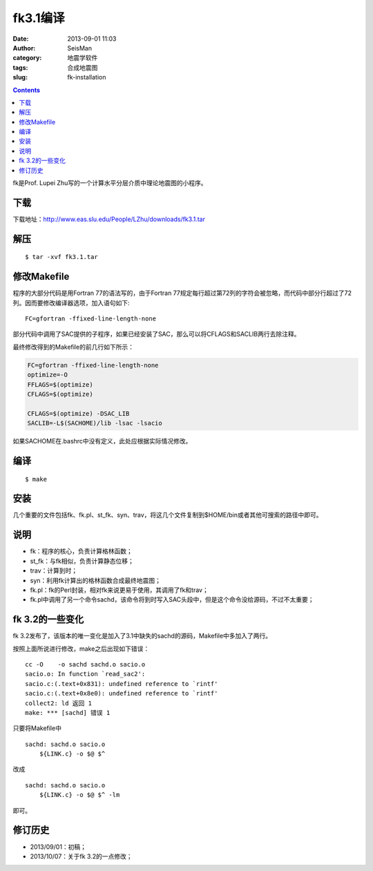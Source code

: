 fk3.1编译
#########

:date: 2013-09-01 11:03
:author: SeisMan
:category: 地震学软件
:tags: 合成地震图
:slug: fk-installation

.. contents::

fk是Prof. Lupei Zhu写的一个计算水平分层介质中理论地震图的小程序。

下载
====

下载地址：\ `http://www.eas.slu.edu/People/LZhu/downloads/fk3.1.tar`_

解压
====

::

 $ tar -xvf fk3.1.tar

修改Makefile
============

程序的大部分代码是用Fortran 77的语法写的，由于Fortran 77规定每行超过第72列的字符会被忽略，而代码中部分行超过了72列。因而要修改编译器选项，加入语句如下::

 FC=gfortran -ffixed-line-length-none

部分代码中调用了SAC提供的子程序，如果已经安装了SAC，那么可以将CFLAGS和SACLIB两行去除注释。

最终修改得到的Makefile的前几行如下所示：

.. code-block:: make

 FC=gfortran -ffixed-line-length-none
 optimize=-O
 FFLAGS=$(optimize)
 CFLAGS=$(optimize)

 CFLAGS=$(optimize) -DSAC_LIB
 SACLIB=-L$(SACHOME)/lib -lsac -lsacio

如果SACHOME在.bashrc中没有定义，此处应根据实际情况修改。

编译
====

::

 $ make

安装
====

几个重要的文件包括fk、fk.pl、st\_fk、syn、trav，将这几个文件复制到$HOME/bin或者其他可搜索的路径中即可。

说明
====

-  fk：程序的核心，负责计算格林函数；
-  st_fk：与fk相似，负责计算静态位移；
-  trav：计算到时；
-  syn：利用fk计算出的格林函数合成最终地震图；
-  fk.pl：fk的Perl封装，相对fk来说更易于使用，其调用了fk和trav；
-  fk.pl中调用了另一个命令sachd，该命令将到时写入SAC头段中，但是这个命令没给源码，不过不太重要；

fk 3.2的一些变化
================

fk 3.2发布了，该版本的唯一变化是加入了3.1中缺失的sachd的源码，Makefile中多加入了两行。

按照上面所说进行修改，make之后出现如下错误：

::

    cc -O    -o sachd sachd.o sacio.o
    sacio.o: In function `read_sac2':
    sacio.c:(.text+0x831): undefined reference to `rintf'
    sacio.c:(.text+0x8e0): undefined reference to `rintf'
    collect2: ld 返回 1
    make: *** [sachd] 错误 1

只要将Makefile中

::

    sachd: sachd.o sacio.o
        ${LINK.c} -o $@ $^

改成

::

    sachd: sachd.o sacio.o
        ${LINK.c} -o $@ $^ -lm

即可。

修订历史
========

-  2013/09/01：初稿；
-  2013/10/07：关于fk 3.2的一点修改；

.. _`http://www.eas.slu.edu/People/LZhu/downloads/fk3.1.tar`: http://www.eas.slu.edu/People/LZhu/downloads/fk3.1.tar
